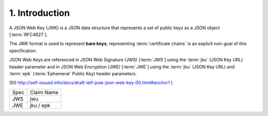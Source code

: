 1.  Introduction
===========================

A JSON Web Key (JWK) is a JSON data structure 
that represents a set of public keys as a JSON object [:term:`RFC4627`]. 

The JWK format is used to represent **bare keys**; 
representing :term:`certificate chains` is an explicit non-goal of this specification. 

JSON Web Keys are referenced in JSON Web Signature (JWS) [:term:`JWS`] 
using the :term:`jku` (JSON Key URL) header parameter 
and in JSON Web Encryption (JWE) [:term:`JWE`] 
using the :term:`jku` (JSON Key URL) and :term:`epk` (:term:`Ephemeral` Public Key) header parameters. 

(00 http://self-issued.info/docs/draft-ietf-jose-json-web-key-00.html#anchor1 )

.. list-table::

    *   - Spec
        - Claim Name

    *   - JWS
        - jwu

    *   - JWE
        - jku / epk

